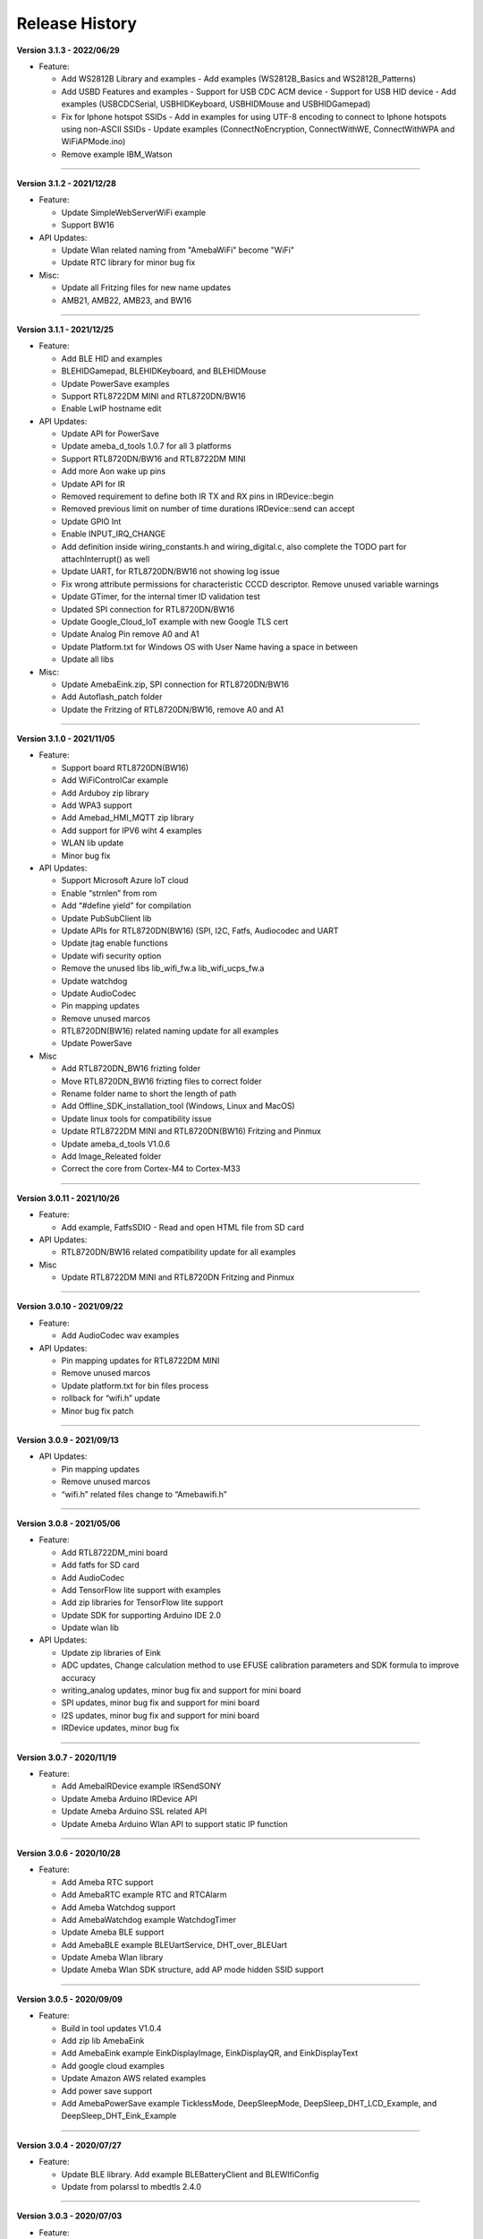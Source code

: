 ##################
Release History
##################

**Version 3.1.3 - 2022/06/29**

* Feature:

  - Add WS2812B Library and examples 
    - Add examples (WS2812B_Basics and WS2812B_Patterns)
  - Add USBD Features and examples
    - Support for USB CDC ACM device
    - Support for USB HID device
    - Add examples (USBCDCSerial, USBHIDKeyboard, USBHIDMouse and USBHIDGamepad)
  - Fix for Iphone hotspot SSIDs
    - Add in examples for using UTF-8 encoding to connect to Iphone hotspots using non-ASCII SSIDs
    - Update examples (ConnectNoEncryption, ConnectWithWE, ConnectWithWPA and WiFiAPMode.ino)
  - Remove example IBM_Watson

----

**Version 3.1.2 - 2021/12/28**

* Feature:
  
  - Update SimpleWebServerWiFi example
  - Support BW16

* API Updates:
  
  - Update Wlan related naming from "AmebaWiFi" become "WiFi"
  - Update RTC library for minor bug fix

* Misc:

  - Update all Fritzing files for new name updates
  - AMB21, AMB22, AMB23, and BW16

----

**Version 3.1.1 - 2021/12/25**

* Feature:
  
  - Add BLE HID and examples
  - BLEHIDGamepad, BLEHIDKeyboard, and BLEHIDMouse
  - Update PowerSave examples
  - Support RTL8722DM MINI and RTL8720DN/BW16
  - Enable LwIP hostname edit

* API Updates:
  
  - Update API for PowerSave
  - Update ameba_d_tools 1.0.7 for all 3 platforms
  - Support RTL8720DN/BW16 and RTL8722DM MINI
  - Add more Aon wake up pins
  - Update API for IR
  - Removed requirement to define both IR TX and RX pins in IRDevice::begin
  - Removed previous limit on number of time durations IRDevice::send can accept
  - Update GPIO Int
  - Enable INPUT_IRQ_CHANGE
  - Add definition inside wiring_constants.h and wiring_digital.c, also complete the TODO part for attachInterrupt() as well
  - Update UART, for RTL8720DN/BW16 not showing log issue
  - Fix wrong attribute permissions for characteristic CCCD descriptor. Remove unused variable warnings
  - Update GTimer, for the internal timer ID validation test
  - Updated SPI connection for RTL8720DN/BW16
  - Update Google_Cloud_IoT example with new Google TLS cert
  - Update Analog Pin remove A0 and A1
  - Update Platform.txt for Windows OS with User Name having a space in between
  - Update all libs

* Misc:

  - Update AmebaEink.zip, SPI connection for RTL8720DN/BW16
  - Add Autoflash_patch folder
  - Update the Fritzing of RTL8720DN/BW16, remove A0 and A1

----

**Version 3.1.0 - 2021/11/05**

* Feature:
  
  * Support board RTL8720DN(BW16)
  * Add WiFiControlCar example
  * Add Arduboy zip library
  * Add WPA3 support
  * Add Amebad_HMI_MQTT zip library
  * Add support for IPV6 wiht 4 examples
  * WLAN lib update
  * Minor bug fix

* API Updates:

  * Support Microsoft Azure IoT cloud
  * Enable “strnlen” from rom
  * Add “#define yield” for compilation
  * Update PubSubClient lib
  * Update APIs for RTL8720DN(BW16) (SPI, I2C, Fatfs, Audiocodec and UART
  * Update jtag enable functions
  * Update wifi security option
  * Remove the unused libs lib_wifi_fw.a lib_wifi_ucps_fw.a
  * Update watchdog
  * Update AudioCodec
  * Pin mapping updates
  * Remove unused marcos
  * RTL8720DN(BW16) related naming update for all examples
  * Update PowerSave

* Misc
  
  * Add RTL8720DN_BW16 frizting folder
  * Move RTL8720DN_BW16 frizting files to correct folder
  * Rename folder name to short the length of path
  * Add Offline_SDK_installation_tool (Windows, Linux and MacOS)
  * Update linux tools for compatibility issue
  * Update RTL8722DM MINI and RTL8720DN(BW16) Fritzing and Pinmux
  * Update ameba_d_tools V1.0.6
  * Add Image_Releated folder
  * Correct the core from Cortex-M4 to Cortex-M33

----

**Version 3.0.11 - 2021/10/26**

* Feature:
  
  * Add example, FatfsSDIO - Read and open HTML file from SD card

* API Updates:

  * RTL8720DN/BW16 related compatibility update for all examples

* Misc
  
  * Update RTL8722DM MINI and RTL8720DN Fritzing and Pinmux

----

**Version 3.0.10 - 2021/09/22**

* Feature:
  
  * Add AudioCodec wav examples

* API Updates:

  * Pin mapping updates for RTL8722DM MINI
  * Remove unused marcos
  * Update platform.txt for bin files process
  * rollback for “wifi.h” update
  * Minor bug fix patch
  
----

**Version 3.0.9 - 2021/09/13**

* API Updates:

  * Pin mapping updates
  * Remove unused marcos
  * “wifi.h” related files change to “Amebawifi.h”
  
----

**Version 3.0.8 - 2021/05/06**

* Feature:

  * Add RTL8722DM_mini board
  * Add fatfs for SD card
  * Add AudioCodec
  * Add TensorFlow lite support with examples
  * Add zip libraries for TensorFlow lite support
  * Update SDK for supporting Arduino IDE 2.0
  * Update wlan lib

* API Updates:

  * Update zip libraries of Eink
  * ADC updates, Change calculation method to use EFUSE calibration parameters and SDK formula to improve accuracy
  * writing_analog updates, minor bug fix and support for mini board
  * SPI updates, minor bug fix and support for mini board
  * I2S updates, minor bug fix and support for mini board
  * IRDevice updates, minor bug fix

----

**Version 3.0.7 - 2020/11/19**

* Feature:

  * Add AmebaIRDevice example IRSendSONY
  * Update Ameba Arduino IRDevice API
  * Update Ameba Arduino SSL related API
  * Update Ameba Arduino Wlan API to support static IP function

----

**Version 3.0.6 - 2020/10/28**

* Feature:

  * Add Ameba RTC support
  * Add AmebaRTC example RTC and RTCAlarm
  * Add Ameba Watchdog support
  * Add AmebaWatchdog example WatchdogTimer
  * Update Ameba BLE support
  * Add AmebaBLE example BLEUartService, DHT_over_BLEUart
  * Update Ameba Wlan library
  * Update Ameba Wlan SDK structure, add AP mode hidden SSID support

----

**Version 3.0.5 - 2020/09/09**

* Feature:

  * Build in tool updates V1.0.4
  * Add zip lib AmebaEink
  * Add AmebaEink example EinkDisplayImage, EinkDisplayQR, and EinkDisplayText
  * Add google cloud examples
  * Update Amazon AWS related examples
  * Add power save support
  * Add AmebaPowerSave example TicklessMode, DeepSleepMode, DeepSleep_DHT_LCD_Example, and DeepSleep_DHT_Eink_Example

----

**Version 3.0.4 - 2020/07/27**

* Feature:

  * Update BLE library. Add example BLEBatteryClient and BLEWIfiConfig
  * Update from polarssl to mbedtls 2.4.0

----

**Version 3.0.3 - 2020/07/03**

* Feature:

  * Build in Image tool updates V1.0.3
  * Upload log clean up

----

**Version 3.0.2 - 2020/06/30**

* Feature:

  * Windows, Linux and macOS X support
  * Build in Image tool updates

----
  
**Version 3.0.1 - 2020/05/15**

* Feature:

  * Official release of AmebaD Arduino SDK
  * warning cleaning
  * I2C lib updates

----

**Version 3.0.0 - 2020/05/01**

* Feature:

  * Support Boards Manager and Arduino IDE development
  * WiFi scan AP, connect to AP, TCP Server/Client, including 5G
  * Bluetooth, BLE
  * GPIO digital in/out and interrupt
  * ADC analog in/out (0 ~ 3.3V)
  * PWM getting analog results with digital means
  * SPI master and slave mode
  * UART 1 for log, 2 for customize usage
  * I2C master mode